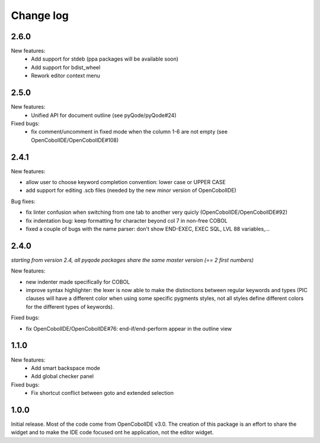 Change log
==========

2.6.0
------

New features:
    - Add support for stdeb (ppa packages will be available soon)
    - Add support for bdist_wheel
    - Rework editor context menu


2.5.0
-----

New features:
    - Unified API for document outline (see pyQode/pyQode#24)

Fixed bugs:
    - fix comment/uncomment in fixed mode when the column 1-6 are not empty (see OpenCobolIDE/OpenCobolIDE#108)

2.4.1
-----

New features:

- allow user to choose keyword completion convention: lower case or UPPER CASE
- add support for editing .scb files (needed by the new minor version of OpenCobolIDE)

Bug fixes:

- fix linter confusion when switching from one tab to another very quicly (OpenCobolIDE/OpenCobolIDE#92)
- fix indentation bug: keep formatting for character beyond col 7 in non-free COBOL
- fixed a couple of bugs with the name parser: don't show END-EXEC, EXEC SQL, LVL 88 variables,...

2.4.0
-----

*starting from version 2.4, all pyqode packages share the same master version (== 2 first numbers)*

New features:

- new indenter made specifically for COBOL
- improve syntax highlighter: the lexer is now able to make the distinctions
  between regular keywords and types (PIC clauses will have a different color
  when using some specific pygments styles, not all styles define different
  colors for the different types of keywords).

Fixed bugs:

- fix OpenCobolIDE/OpenCobolIDE#76: end-if/end-perform appear in the outline
  view


1.1.0
-----

New features:
    - Add smart backspace mode
    - Add global checker panel

Fixed bugs:
    - Fix shortcut conflict between goto and extended selection


1.0.0
-----

Initial release. Most of the code come from OpenCobolIDE v3.0. The creation
of this package is an effort to share the widget and to make the IDE code
focused ont he application, not the editor widget.

